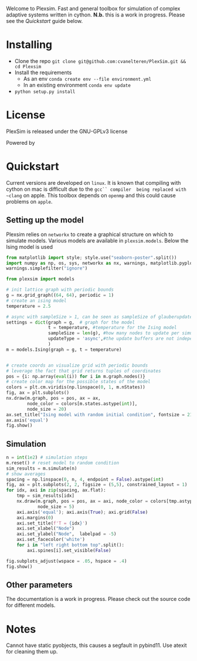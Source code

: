 #+options: num:nil
Welcome to Plexsim.
Fast and general toolbox for simulation of complex adaptive systems written in cython.
*N.b.* this is a work in progress. Please see the [[Quickstart]] guide below.

#+attr_html: :alt  :align center :class img
[[file:./banner/banner.gif]]

* Installing
- Clone the repo ~git clone git@github.com:cvanelteren/PlexSim.git && cd Plexsim~
- Install the requirements
  - As an env ~conda create env --file environment.yml~
  - In an existing environment ~conda env update~
- ~python setup.py install~
  
* License
PlexSim is released under the GNU-GPLv3 license

Powered by 

* Quickstart  

Current  versions are  developed on  ~linux~. It  is known  that compiling  with
cython on mac is  difficult due to the ~gcc`` compiler  being replaced with ~clang~
on apple.  This toolbox  depends on  ~openmp~ and this  could cause  problems on
~apple~. 


** Setting up the model
Plexsim  relies on  ~networkx~ to  create a  graphical  structure  on which  to
simulate models.  Various models  are available  in ~plexsim.models~.  Below the
Ising model is used
#+begin_src python  :file banner/ising_example.png
from matplotlib import style; style.use("seaborn-poster".split())
import numpy as np, os, sys, networkx as nx, warnings, matplotlib.pyplot as plt
warnings.simplefilter("ignore")

from plexsim import models

# init lattice graph with periodic bounds
g = nx.grid_graph((64, 64), periodic = 1)
# create an ising model
temperature = 2.5

# async with sampleSize > 1, can be seen as sampleSize of glauberupdates in 1 simulation step
settings = dict(graph = g,  # graph for the model
                t = temperature, #temperature for the Ising model
                sampleSize = len(g), #how many nodes to update per simulation step (default)
                updateType = 'async',#the update buffers are not independent, use sync for dependency(default)
                )
m = models.Ising(graph = g, t = temperature)


# create coords an visualize grid with periodic bounds
# leverage the fact that grid returns tuples of coordinates
pos = {i: np.array(eval(i)) for i in m.graph.nodes()}
# create color map for the possible states of the model
colors = plt.cm.viridis(np.linspace(0, 1, m.nStates))
fig, ax = plt.subplots()
nx.draw(m.graph, pos = pos, ax = ax,
        node_color = colors[m.states.astype(int)],
        node_size = 20)
ax.set_title("Ising model with random initial condition", fontsize = 21)
ax.axis('equal')
fig.show()
#+end_src

#+attr_html: :alt  :align center :class img
[[file:./banner/ising_example.png]]


** Simulation 
#+begin_src python  :file banner/ising_time_example.png
n = int(1e2) # simulation steps
m.reset() # reset model to random condition
sim_results = m.simulate(n)
# show averages
spacing = np.linspace(0, n, 4, endpoint = False).astype(int)
fig, ax = plt.subplots(2, 2, figsize = (5,5), constrained_layout = 1)
for idx, axi in zip(spacing, ax.flat):
    tmp = sim_results[idx]
    nx.draw(m.graph, pos = pos, ax = axi, node_color = colors[tmp.astype(int)],
            node_size = 5)
    axi.axis('equal'); axi.axis(True); axi.grid(False)
    axi.margins(0)
    axi.set_title(f'T = {idx}')
    axi.set_xlabel("Node")
    axi.set_ylabel("Node",  labelpad = -5) 
    axi.set_facecolor('white')
    for i in "left right bottom top".split():
        axi.spines[i].set_visible(False)
    
fig.subplots_adjust(wspace = .05, hspace = .4)
fig.show()
#+end_src

#+attr_html: :alt  :align center :class img
[[file:./banner/ising_time_example.png]]

** Other parameters
The documentation is  a work in progress.  Please check out the  source code for
different models.

* Notes
Cannot have static pyobjects, this causes a segfault in pybind11. 
Use atexit for cleaning them up.


